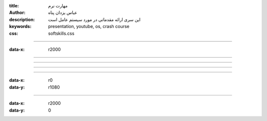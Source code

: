 :title: مهارت نرم
:author: عباس یزدان پناه
:description: این سری ارائه مقدماتی در مورد سیستم عامل است
:keywords: presentation, youtube, os, crash course
:css: softskills.css

----

:data-x: r2000




.. image:: images/why-be-good-employee/1/page.svg
	:width: 100%





----




.. image:: images/why-be-good-employee/2/page.svg
	:width: 100%



----


.. image:: images/why-be-good-employee/3/page.svg
	:width: 100%


----


.. image:: images/why-be-good-employee/4/page.svg
	:width: 100%


----

:data-x: r0
:data-y: r1080


.. image:: images/why-be-good-employee/5/page.svg
	:width: 100%








----


:data-x: r2000
:data-y: 0



.. image:: images/why-be-good-employee/6/page.svg
	:width: 100%



